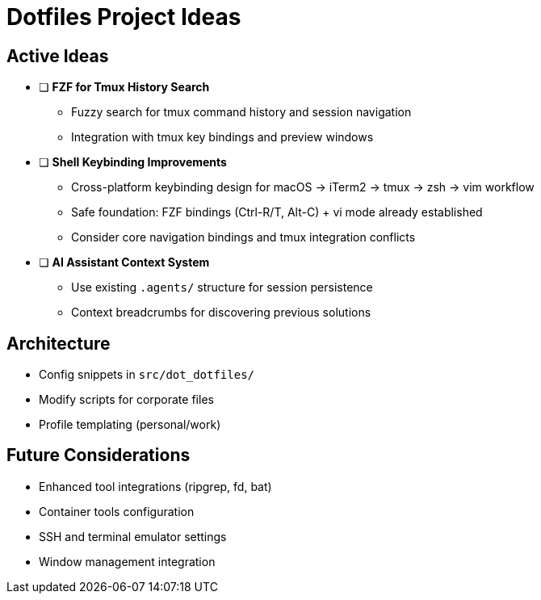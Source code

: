 = Dotfiles Project Ideas

== Active Ideas

* [ ] *FZF for Tmux History Search*
** Fuzzy search for tmux command history and session navigation
** Integration with tmux key bindings and preview windows

* [ ] *Shell Keybinding Improvements*
** Cross-platform keybinding design for macOS → iTerm2 → tmux → zsh → vim workflow
** Safe foundation: FZF bindings (Ctrl-R/T, Alt-C) + vi mode already established
** Consider core navigation bindings and tmux integration conflicts

* [ ] *AI Assistant Context System*
** Use existing `.agents/` structure for session persistence
** Context breadcrumbs for discovering previous solutions

== Architecture

* Config snippets in `src/dot_dotfiles/`
* Modify scripts for corporate files  
* Profile templating (personal/work)

== Future Considerations

* Enhanced tool integrations (ripgrep, fd, bat)
* Container tools configuration
* SSH and terminal emulator settings
* Window management integration
